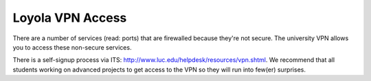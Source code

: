 Loyola VPN Access
=================

There are a number of services (read: ports) that are firewalled because
they're not secure. The university VPN allows you to access these non-secure
services.

There is a self-signup process via ITS:
http://www.luc.edu/helpdesk/resources/vpn.shtml. We recommend that all students
working on advanced projects to get access to the VPN so they will run into
few(er) surprises.
